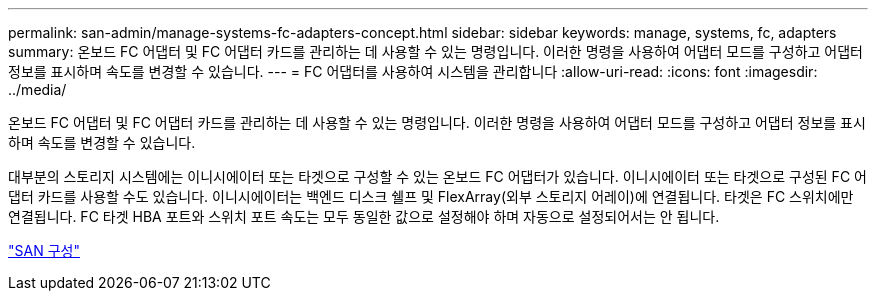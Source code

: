 ---
permalink: san-admin/manage-systems-fc-adapters-concept.html 
sidebar: sidebar 
keywords: manage, systems, fc, adapters 
summary: 온보드 FC 어댑터 및 FC 어댑터 카드를 관리하는 데 사용할 수 있는 명령입니다. 이러한 명령을 사용하여 어댑터 모드를 구성하고 어댑터 정보를 표시하며 속도를 변경할 수 있습니다. 
---
= FC 어댑터를 사용하여 시스템을 관리합니다
:allow-uri-read: 
:icons: font
:imagesdir: ../media/


[role="lead"]
온보드 FC 어댑터 및 FC 어댑터 카드를 관리하는 데 사용할 수 있는 명령입니다. 이러한 명령을 사용하여 어댑터 모드를 구성하고 어댑터 정보를 표시하며 속도를 변경할 수 있습니다.

대부분의 스토리지 시스템에는 이니시에이터 또는 타겟으로 구성할 수 있는 온보드 FC 어댑터가 있습니다. 이니시에이터 또는 타겟으로 구성된 FC 어댑터 카드를 사용할 수도 있습니다. 이니시에이터는 백엔드 디스크 쉘프 및 FlexArray(외부 스토리지 어레이)에 연결됩니다. 타겟은 FC 스위치에만 연결됩니다. FC 타겟 HBA 포트와 스위치 포트 속도는 모두 동일한 값으로 설정해야 하며 자동으로 설정되어서는 안 됩니다.

link:../san-config/index.html["SAN 구성"]
